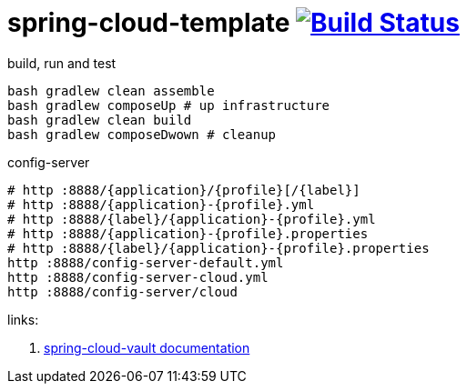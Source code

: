 = spring-cloud-template image:https://travis-ci.org/daggerok/spring-cloud-examples.svg?branch=master["Build Status", link="https://travis-ci.org/daggerok/spring-cloud-examples"]

//tag::content[]

.build, run and test
[sources,bash]
----
bash gradlew clean assemble
bash gradlew composeUp # up infrastructure
bash gradlew clean build
bash gradlew composeDwown # cleanup
----

.config-server
[sources,bash]
----
# http :8888/{application}/{profile}[/{label}]
# http :8888/{application}-{profile}.yml
# http :8888/{label}/{application}-{profile}.yml
# http :8888/{application}-{profile}.properties
# http :8888/{label}/{application}-{profile}.properties
http :8888/config-server-default.yml
http :8888/config-server-cloud.yml
http :8888/config-server/cloud
----


links:

. link:http://cloud.spring.io/spring-cloud-vault/1.0.2.RELEASE/[spring-cloud-vault documentation]

//end::content[]
